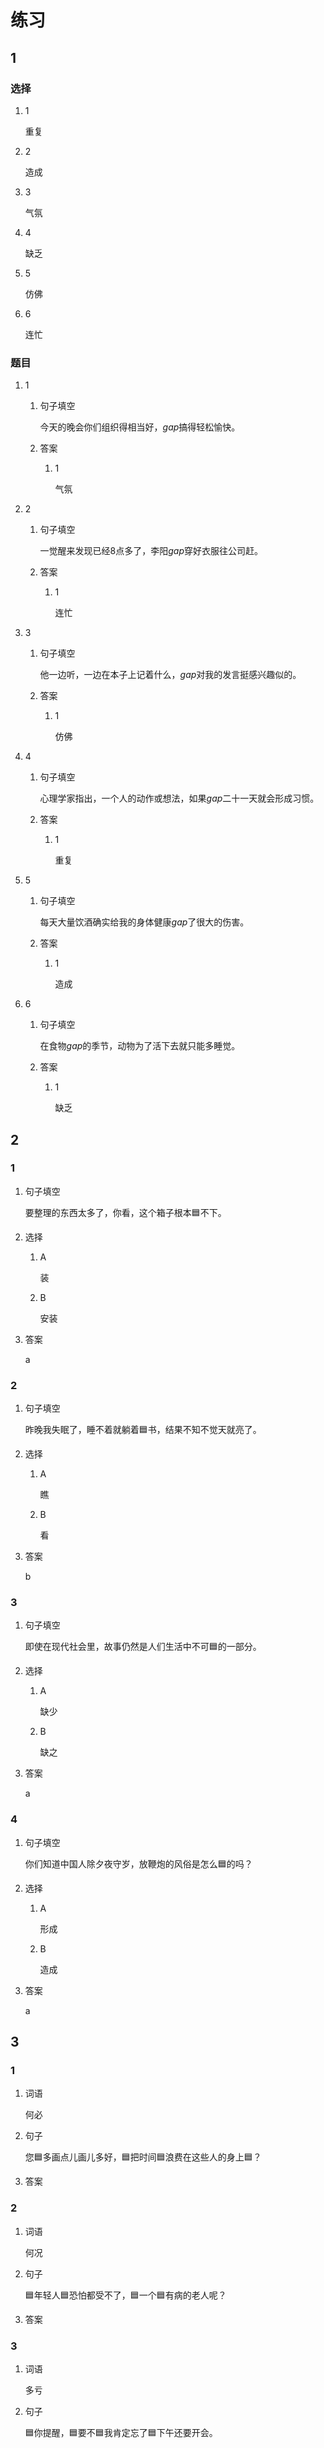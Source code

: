 * 练习

** 1
:PROPERTIES:
:ID: 8c5f471f-6272-4c49-b806-2d8d5e46fbb2
:END:
*** 选择
**** 1
重复
**** 2
造成
**** 3
气氛
**** 4
缺乏
**** 5
仿佛
**** 6
连忙
*** 题目
**** 1
***** 句子填空
今天的晚会你们组织得相当好，[[gap]]搞得轻松愉快。
***** 答案
****** 1
气氛
**** 2
***** 句子填空
一觉醒来发现已经8点多了，李阳[[gap]]穿好衣服往公司赶。
***** 答案
****** 1
连忙
**** 3
***** 句子填空
他一边听，一边在本子上记着什么，[[gap]]对我的发言挺感兴趣似的。
***** 答案
****** 1
仿佛
**** 4
***** 句子填空
心理学家指出，一个人的动作或想法，如果[[gap]]二十一天就会形成习惯。
***** 答案
****** 1
重复
**** 5
***** 句子填空
每天大量饮酒确实给我的身体健康[[gap]]了很大的伤害。
***** 答案
****** 1
造成
**** 6
***** 句子填空
在食物[[gap]]的季节，动物为了活下去就只能多睡觉。
***** 答案
****** 1
缺乏
** 2
*** 1
:PROPERTIES:
:ID: db63548b-c151-4e1b-aca1-2762a42b403d
:END:
**** 句子填空
要整理的东西太多了，你看，这个箱子根本🟦不下。
**** 选择
***** A
装
***** B
安装
**** 答案
a
*** 2
:PROPERTIES:
:ID: e55c7153-f2b8-46a6-a1ee-d0d8ae1c7962
:END:
**** 句子填空
昨晚我失眠了，睡不着就躺着🟦书，结果不知不觉天就亮了。
**** 选择
***** A
瞧
***** B
看
**** 答案
b
*** 3
:PROPERTIES:
:ID: 84198779-439b-4397-b609-7672dc6cea3e
:END:
**** 句子填空

即使在现代社会里，故事仍然是人们生活中不可🟦的一部分。

**** 选择

***** A

缺少

***** B

缺之

**** 答案

a

*** 4
:PROPERTIES:
:ID: e5f229a1-1dad-48f6-8337-b6dfe482b41a
:END:

**** 句子填空

你们知道中国人除夕夜守岁，放鞭炮的风俗是怎么🟦的吗？

**** 选择

***** A

形成

***** B

造成

**** 答案

a

** 3
:PROPERTIES:
:NOTETYPE: 4f66e183-906c-4e83-a877-1d9a4ba39b65
:END:

*** 1

**** 词语

何必

**** 句子

您🟦多画点儿画儿多好，🟦把时间🟦浪费在这些人的身上🟦？

**** 答案



*** 2

**** 词语

何况

**** 句子

🟦年轻人🟦恐怕都受不了，🟦一个🟦有病的老人呢？

**** 答案



*** 3

**** 词语

多亏

**** 句子

🟦你提醒，🟦要不🟦我肯定忘了🟦下午还要开会。

**** 答案



*** 4

**** 词语

仿佛

**** 句子

🟦经历了那件事后，🟦我🟦一夜之间长大🟦成人了。

**** 答案



* 扩展

** 词语

*** 1

**** 话题

体育

**** 词语

太极拳
球迷
武术
纪录
象棋
教练
对手
冠军
决赛

** 题

*** 1

**** 句子

🟨是中国传统的体育项目，🟨是其中重要的组成部分。

**** 答案



*** 2

**** 句子

我认识一位大学的体育老师，他🟨下得可棒了。

**** 答案



*** 3

**** 句子

打羽毛球你可不是我的🟨，不管打多少场你也赢不了。

**** 答案



*** 4

**** 句子

他决心苦练一年，好在下次比赛时打败对方，拿回🟨的奖杯。

**** 答案


* 注释
** （三）词语辨析
*** 激烈——强烈
**** 做一做
***** 1
****** 句子
这种蔬菜有[[gap]]的香味，它既可以生吃，又可熟食。
****** 答案
******* 1
******** 激烈
0
******** 强烈
1
***** 2
****** 句子
明天我去一家公司面试，听说竞争很[[gap]]。
****** 答案
******* 1
******** 激烈
1
******** 强烈
0
***** 3
****** 句子
当晚的比赛紧张、[[gap]]，两队都打出了很高的水平。
****** 答案
******* 1
******** 激烈
1
******** 强烈
0
***** 4
****** 句子
学生们[[gap]]要求重新安排考试。
****** 答案
******* 1
******** 激烈
0
******** 强烈
1
